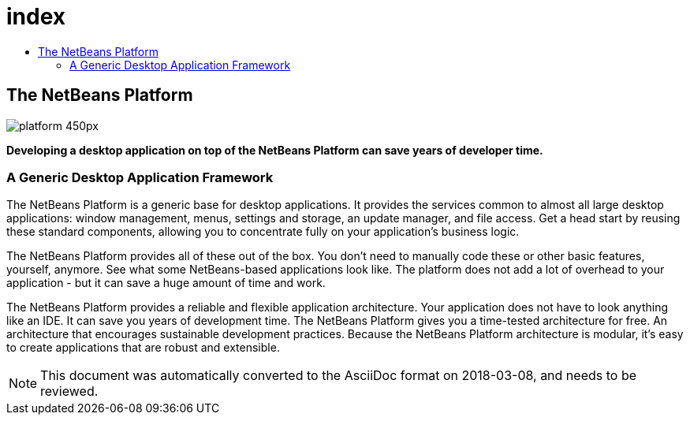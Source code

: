 // 
//     Licensed to the Apache Software Foundation (ASF) under one
//     or more contributor license agreements.  See the NOTICE file
//     distributed with this work for additional information
//     regarding copyright ownership.  The ASF licenses this file
//     to you under the Apache License, Version 2.0 (the
//     "License"); you may not use this file except in compliance
//     with the License.  You may obtain a copy of the License at
// 
//       http://www.apache.org/licenses/LICENSE-2.0
// 
//     Unless required by applicable law or agreed to in writing,
//     software distributed under the License is distributed on an
//     "AS IS" BASIS, WITHOUT WARRANTIES OR CONDITIONS OF ANY
//     KIND, either express or implied.  See the License for the
//     specific language governing permissions and limitations
//     under the License.
//

= index
:jbake-type: page
:jbake-tags: oldsite, needsreview
:jbake-status: published
:keywords: Apache NetBeans  index
:description: Apache NetBeans  index
:toc: left
:toc-title:

== The NetBeans Platform

image:platform_450px.jpg[]

*Developing a desktop application on top of the NetBeans Platform can save years of developer time.*

=== A Generic Desktop Application Framework

The NetBeans Platform is a generic base for desktop applications. It provides the services common to almost all large desktop applications: window management, menus, settings and storage, an update manager, and file access. Get a head start by reusing these standard components, allowing you to concentrate fully on your application's business logic.

The NetBeans Platform provides all of these out of the box. You don't need to manually code these or other basic features, yourself, anymore. See what some NetBeans-based applications look like. The platform does not add a lot of overhead to your application - but it can save a huge amount of time and work.

The NetBeans Platform provides a reliable and flexible application architecture. Your application does not have to look anything like an IDE. It can save you years of development time. The NetBeans Platform gives you a time-tested architecture for free. An architecture that encourages sustainable development practices. Because the NetBeans Platform architecture is modular, it's easy to create applications that are robust and extensible.


NOTE: This document was automatically converted to the AsciiDoc format on 2018-03-08, and needs to be reviewed.
